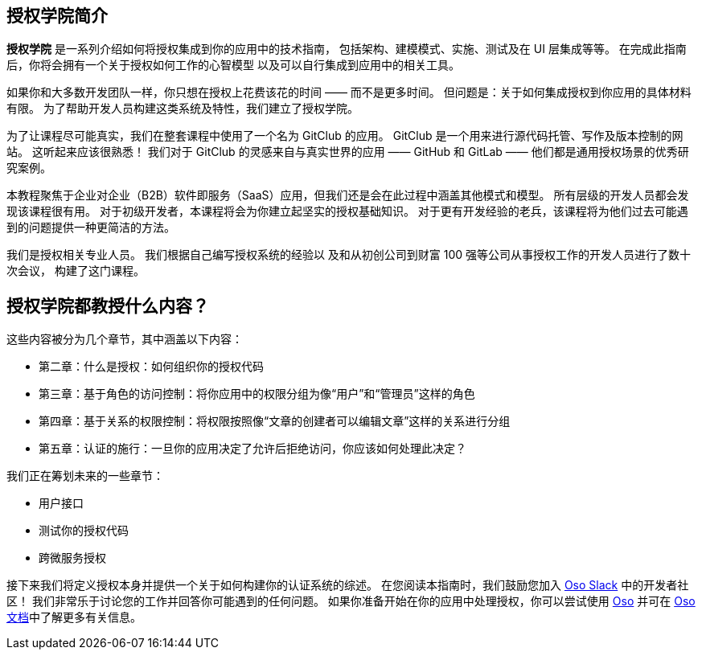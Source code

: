 == 授权学院简介

*授权学院* 是一系列介绍如何将授权集成到你的应用中的技术指南，
包括架构、建模模式、实施、测试及在 UI 层集成等等。
在完成此指南后，你将会拥有一个关于授权如何工作的心智模型
以及可以自行集成到应用中的相关工具。

如果你和大多数开发团队一样，你只想在授权上花费该花的时间 —— 而不是更多时间。
但问题是：关于如何集成授权到你应用的具体材料有限。
为了帮助开发人员构建这类系统及特性，我们建立了授权学院。

为了让课程尽可能真实，我们在整套课程中使用了一个名为 GitClub 的应用。
GitClub 是一个用来进行源代码托管、写作及版本控制的网站。
这听起来应该很熟悉！
我们对于 GitClub 的灵感来自与真实世界的应用 —— GitHub 和 GitLab —— 
他们都是通用授权场景的优秀研究案例。

本教程聚焦于企业对企业（B2B）软件即服务（SaaS）应用，但我们还是会在此过程中涵盖其他模式和模型。
所有层级的开发人员都会发现该课程很有用。
对于初级开发者，本课程将会为你建立起坚实的授权基础知识。
对于更有开发经验的老兵，该课程将为他们过去可能遇到的问题提供一种更简洁的方法。

我们是授权相关专业人员。
我们根据自己编写授权系统的经验以
及和从初创公司到财富 100 强等公司从事授权工作的开发人员进行了数十次会议，
构建了这门课程。

== 授权学院都教授什么内容？

这些内容被分为几个章节，其中涵盖以下内容：

* 第二章：什么是授权：如何组织你的授权代码
* 第三章：基于角色的访问控制：将你应用中的权限分组为像“用户”和“管理员”这样的角色
* 第四章：基于关系的权限控制：将权限按照像“文章的创建者可以编辑文章”这样的关系进行分组
* 第五章：认证的施行：一旦你的应用决定了允许后拒绝访问，你应该如何处理此决定？

我们正在筹划未来的一些章节：

* 用户接口
* 测试你的授权代码
* 跨微服务授权


接下来我们将定义授权本身并提供一个关于如何构建你的认证系统的综述。
在您阅读本指南时，我们鼓励您加入 https://join-slack.osohq.com/[Oso Slack] 中的开发者社区！
我们非常乐于讨论您的工作并回答你可能遇到的任何问题。
如果你准备开始在你的应用中处理授权，你可以尝试使用 https://www.osohq.com/[Oso] 并可在 https://cloud-docs.osohq.com/[Oso 文档]中了解更多有关信息。
